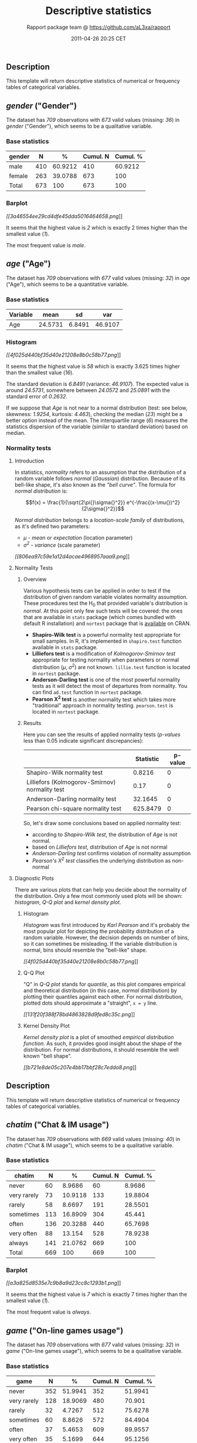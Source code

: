 #+TITLE: Descriptive statistics

#+AUTHOR: Rapport package team @ https://github.com/aL3xa/rapport
#+DATE: 2011-04-26 20:25 CET

** Description

This template will return descriptive statistics of numerical or
frequency tables of categorical variables.

** /gender/ ("Gender")

The dataset has /709/ observations with /673/ valid values (missing:
/36/) in /gender/ ("Gender"), which seems to be a qualitative variable.

*** Base statistics

| *gender*   | *N*   | *%*       | *Cumul. N*   | *Cumul. %*   |
|------------+-------+-----------+--------------+--------------|
| male       | 410   | 60.9212   | 410          | 60.9212      |
| female     | 263   | 39.0788   | 673          | 100          |
| Total      | 673   | 100       | 673          | 100          |

*** Barplot

[[3a46554ee29cd4dfe45dda5016464658-hires.png][[[3a46554ee29cd4dfe45dda5016464658.png]]]]

It seems that the highest value is /2/ which is exactly 2 times higher
than the smallest value (/1/).

The most frequent value is /male/.

** /age/ ("Age")

The dataset has /709/ observations with /677/ valid values (missing:
/32/) in /age/ ("Age"), which seems to be a quantitative variable.

*** Base statistics

| *Variable*   | *mean*    | *sd*     | *var*     |
|--------------+-----------+----------+-----------|
| Age          | 24.5731   | 6.8491   | 46.9107   |

*** Histogram

[[4f025d440bf35d40e21208e8b0c58b77-hires.png][[[4f025d440bf35d40e21208e8b0c58b77.png]]]]

It seems that the highest value is /58/ which is exactly 3.625 times
higher than the smallest value (/16/).

The standard deviation is /6.8491/ (variance: /46.9107/). The expected
value is around /24.5731/, somewhere between /24.0572/ and /25.0891/
with the standard error of /0.2632/.

If we suppose that /Age/ is not near to a normal distribution (test: see
below, skewness: /1.9254/, kurtosis: /4.463/), checking the median
(/23/) might be a better option instead of the mean. The interquartile
range (/6/) measures the statistics dispersion of the variable (similar
to standard deviation) based on median.

*** Normality tests

**** Introduction

In statistics, /normality/ refers to an assumption that the distribution
of a random variable follows /normal/ (/Gaussian/) distribution. Because
of its bell-like shape, it's also known as the /"bell curve"/. The
formula for /normal distribution/ is:

$$f(x) = \frac{1}{\sqrt{2\pi{}\sigma{}^2}} e^{-\frac{(x-\mu{})^2}{2\sigma{}^2}}$$

/Normal distribution/ belongs to a /location-scale family/ of
distributions, as it's defined two parameters:

-  /μ/ - /mean/ or /expectation/ (location parameter)
-  /σ^{2}/ - /variance/ (scale parameter)

[[806ea97c59e1a12d4acae4968957aaa9-hires.png][[[806ea97c59e1a12d4acae4968957aaa9.png]]]]

**** Normality Tests

***** Overview

Various hypothesis tests can be applied in order to test if the
distribution of given random variable violates normality assumption.
These procedures test the H_{0} that provided variable's distribution is
/normal/. At this point only few such tests will be covered: the ones
that are available in =stats= package (which comes bundled with default
R installation) and =nortest= package that is
[[http://cran.r-project.org/web/packages/nortest/index.html][available]]
on CRAN.

-  *Shapiro-Wilk test* is a powerful normality test appropriate for
   small samples. In R, it's implemented in =shapiro.test= function
   available in =stats= package.
-  *Lilliefors test* is a modification of /Kolmogorov-Smirnov test/
   appropriate for testing normality when parameters or normal
   distribution (/μ/, /σ^{2}/) are not known. =lillie.test= function is
   located in =nortest= package.
-  *Anderson-Darling test* is one of the most powerful normality tests
   as it will detect the most of departures from normality. You can find
   =ad.test= function in =nortest= package.
-  *Pearson Χ^{2} test* is another normality test which takes more
   "traditional" approach in normality testing. =pearson.test= is
   located in =nortest= package.

***** Results

Here you can see the results of applied normality tests (/p-values/ less
than 0.05 indicate significant discrepancies):

#+BEGIN_HTML
  <!-- endlist -->
#+END_HTML

|                                                  | *Statistic*   | *p-value*   |
|--------------------------------------------------+---------------+-------------|
| Shapiro-Wilk normality test                      | 0.8216        | 0           |
| Lilliefors (Kolmogorov-Smirnov) normality test   | 0.17          | 0           |
| Anderson-Darling normality test                  | 32.1645       | 0           |
| Pearson chi-square normality test                | 625.8479      | 0           |

So, let's draw some conclusions based on applied normality test:

-  according to /Shapiro-Wilk test/, the distribution of /Age/ is not
   normal.
-  based on /Lilliefors test/, distribution of /Age/ is not normal
-  /Anderson-Darling test/ confirms violation of normality assumption
-  /Pearson's Χ^{2} test/ classifies the underlying distribution as
   non-normal

**** Diagnostic Plots

There are various plots that can help you decide about the normality of
the distribution. Only a few most commonly used plots will be shown:
/histogram/, /Q-Q plot/ and /kernel density plot/.

***** Histogram

/Histogram/ was first introduced by /Karl Pearson/ and it's probably the
most popular plot for depicting the probability distribution of a random
variable. However, the decision depends on number of bins, so it can
sometimes be misleading. If the variable distribution is normal, bins
should resemble the "bell-like" shape.

[[4f025d440bf35d40e21208e8b0c58b77-hires.png][[[4f025d440bf35d40e21208e8b0c58b77.png]]]]

***** Q-Q Plot

"Q" in /Q-Q plot/ stands for /quantile/, as this plot compares empirical
and theoretical distribution (in this case, /normal/ distribution) by
plotting their quantiles against each other. For normal distribution,
plotted dots should approximate a "straight", =x = y= line.

[[131f20f388f78bd4863828d9fed8c35c-hires.png][[[131f20f388f78bd4863828d9fed8c35c.png]]]]

***** Kernel Density Plot

/Kernel density plot/ is a plot of smoothed /empirical distribution
function/. As such, it provides good insight about the shape of the
distribution. For normal distributions, it should resemble the well
known "bell shape".

[[b721e8de05c207e4bb17bbf28c7edda8-hires.png][[[b721e8de05c207e4bb17bbf28c7edda8.png]]]]

** Description

This template will return descriptive statistics of numerical or
frequency tables of categorical variables.

** /chatim/ ("Chat & IM usage")

The dataset has /709/ observations with /669/ valid values (missing:
/40/) in /chatim/ ("Chat & IM usage"), which seems to be a qualitative
variable.

*** Base statistics

| *chatim*      | *N*   | *%*       | *Cumul. N*   | *Cumul. %*   |
|---------------+-------+-----------+--------------+--------------|
| never         | 60    | 8.9686    | 60           | 8.9686       |
| very rarely   | 73    | 10.9118   | 133          | 19.8804      |
| rarely        | 58    | 8.6697    | 191          | 28.5501      |
| sometimes     | 113   | 16.8909   | 304          | 45.441       |
| often         | 136   | 20.3288   | 440          | 65.7698      |
| very often    | 88    | 13.154    | 528          | 78.9238      |
| always        | 141   | 21.0762   | 669          | 100          |
| Total         | 669   | 100       | 669          | 100          |

*** Barplot

[[a3a825d8535e7c9b8a9d23cc8c1293b1-hires.png][[[a3a825d8535e7c9b8a9d23cc8c1293b1.png]]]]

It seems that the highest value is /7/ which is exactly 7 times higher
than the smallest value (/1/).

The most frequent value is /always/.

** /game/ ("On-line games usage")

The dataset has /709/ observations with /677/ valid values (missing:
/32/) in /game/ ("On-line games usage"), which seems to be a qualitative
variable.

*** Base statistics

| *game*        | *N*   | *%*       | *Cumul. N*   | *Cumul. %*   |
|---------------+-------+-----------+--------------+--------------|
| never         | 352   | 51.9941   | 352          | 51.9941      |
| very rarely   | 128   | 18.9069   | 480          | 70.901       |
| rarely        | 32    | 4.7267    | 512          | 75.6278      |
| sometimes     | 60    | 8.8626    | 572          | 84.4904      |
| often         | 37    | 5.4653    | 609          | 89.9557      |
| very often    | 35    | 5.1699    | 644          | 95.1256      |
| always        | 33    | 4.8744    | 677          | 100          |
| Total         | 677   | 100       | 677          | 100          |

*** Barplot

[[601bf73b7f424e34c795446ca73a1bac-hires.png][[[601bf73b7f424e34c795446ca73a1bac.png]]]]

It seems that the highest value is /7/ which is exactly 7 times higher
than the smallest value (/1/).

The most frequent value is /never/.

** /surf/ ("Web surfing usage")

The dataset has /709/ observations with /678/ valid values (missing:
/31/) in /surf/ ("Web surfing usage"), which seems to be a qualitative
variable.

*** Base statistics

| *surf*        | *N*   | *%*       | *Cumul. N*   | *Cumul. %*   |
|---------------+-------+-----------+--------------+--------------|
| never         | 17    | 2.5074    | 17           | 2.5074       |
| very rarely   | 26    | 3.8348    | 43           | 6.3422       |
| rarely        | 33    | 4.8673    | 76           | 11.2094      |
| sometimes     | 107   | 15.7817   | 183          | 26.9912      |
| often         | 158   | 23.3038   | 341          | 50.295       |
| very often    | 142   | 20.944    | 483          | 71.2389      |
| always        | 195   | 28.7611   | 678          | 100          |
| Total         | 678   | 100       | 678          | 100          |

*** Barplot

[[8b8013a5d21daf05463bf12edc7d6bfa-hires.png][[[8b8013a5d21daf05463bf12edc7d6bfa.png]]]]

It seems that the highest value is /7/ which is exactly 7 times higher
than the smallest value (/1/).

The most frequent value is /always/.

** /email/ ("Email usage")

The dataset has /709/ observations with /672/ valid values (missing:
/37/) in /email/ ("Email usage"), which seems to be a qualitative
variable.

*** Base statistics

| *email*       | *N*   | *%*       | *Cumul. N*   | *Cumul. %*   |
|---------------+-------+-----------+--------------+--------------|
| never         | 13    | 1.9345    | 13           | 1.9345       |
| very rarely   | 36    | 5.3571    | 49           | 7.2917       |
| rarely        | 46    | 6.8452    | 95           | 14.1369      |
| sometimes     | 87    | 12.9464   | 182          | 27.0833      |
| often         | 123   | 18.3036   | 305          | 45.3869      |
| very often    | 108   | 16.0714   | 413          | 61.4583      |
| always        | 259   | 38.5417   | 672          | 100          |
| Total         | 672   | 100       | 672          | 100          |

*** Barplot

[[7d530054059115b70f8098f2e3ff6c81-hires.png][[[7d530054059115b70f8098f2e3ff6c81.png]]]]

It seems that the highest value is /7/ which is exactly 7 times higher
than the smallest value (/1/).

The most frequent value is /always/.

** /download/ ("Download usage")

The dataset has /709/ observations with /677/ valid values (missing:
/32/) in /download/ ("Download usage"), which seems to be a qualitative
variable.

*** Base statistics

| *download*    | *N*   | *%*       | *Cumul. N*   | *Cumul. %*   |
|---------------+-------+-----------+--------------+--------------|
| never         | 11    | 1.6248    | 11           | 1.6248       |
| very rarely   | 28    | 4.1359    | 39           | 5.7607       |
| rarely        | 29    | 4.2836    | 68           | 10.0443      |
| sometimes     | 80    | 11.8168   | 148          | 21.8612      |
| often         | 124   | 18.3161   | 272          | 40.1773      |
| very often    | 160   | 23.6337   | 432          | 63.8109      |
| always        | 245   | 36.1891   | 677          | 100          |
| Total         | 677   | 100       | 677          | 100          |

*** Barplot

[[c5c68401731dd8623c3bac532d4f93b1-hires.png][[[c5c68401731dd8623c3bac532d4f93b1.png]]]]

It seems that the highest value is /7/ which is exactly 7 times higher
than the smallest value (/1/).

The most frequent value is /always/.

** /forum/ ("Web forums usage")

The dataset has /709/ observations with /673/ valid values (missing:
/36/) in /forum/ ("Web forums usage"), which seems to be a qualitative
variable.

*** Base statistics

| *forum*       | *N*   | *%*       | *Cumul. N*   | *Cumul. %*   |
|---------------+-------+-----------+--------------+--------------|
| never         | 76    | 11.2927   | 76           | 11.2927      |
| very rarely   | 80    | 11.8871   | 156          | 23.1798      |
| rarely        | 72    | 10.6984   | 228          | 33.8782      |
| sometimes     | 111   | 16.4933   | 339          | 50.3715      |
| often         | 109   | 16.1961   | 448          | 66.5676      |
| very often    | 119   | 17.682    | 567          | 84.2496      |
| always        | 106   | 15.7504   | 673          | 100          |
| Total         | 673   | 100       | 673          | 100          |

*** Barplot

[[e866a67bba62e7f5cbe93b184599019f-hires.png][[[e866a67bba62e7f5cbe93b184599019f.png]]]]

It seems that the highest value is /7/ which is exactly 7 times higher
than the smallest value (/1/).

The most frequent value is /very often/.

** /socnet/ ("Social networks usage")

The dataset has /709/ observations with /678/ valid values (missing:
/31/) in /socnet/ ("Social networks usage"), which seems to be a
qualitative variable.

*** Base statistics

| *socnet*      | *N*   | *%*       | *Cumul. N*   | *Cumul. %*   |
|---------------+-------+-----------+--------------+--------------|
| never         | 208   | 30.6785   | 208          | 30.6785      |
| very rarely   | 102   | 15.0442   | 310          | 45.7227      |
| rarely        | 57    | 8.4071    | 367          | 54.1298      |
| sometimes     | 87    | 12.8319   | 454          | 66.9617      |
| often         | 79    | 11.6519   | 533          | 78.6136      |
| very often    | 80    | 11.7994   | 613          | 90.413       |
| always        | 65    | 9.587     | 678          | 100          |
| Total         | 678   | 100       | 678          | 100          |

*** Barplot

[[6619f2daf580503ce53708176cb0d83b-hires.png][[[6619f2daf580503ce53708176cb0d83b.png]]]]

It seems that the highest value is /7/ which is exactly 7 times higher
than the smallest value (/1/).

The most frequent value is /never/.

** /xxx/ ("Adult sites usage")

The dataset has /709/ observations with /674/ valid values (missing:
/35/) in /xxx/ ("Adult sites usage"), which seems to be a qualitative
variable.

*** Base statistics

| *xxx*         | *N*   | *%*       | *Cumul. N*   | *Cumul. %*   |
|---------------+-------+-----------+--------------+--------------|
| never         | 274   | 40.6528   | 274          | 40.6528      |
| very rarely   | 124   | 18.3976   | 398          | 59.0504      |
| rarely        | 52    | 7.7151    | 450          | 66.7656      |
| sometimes     | 131   | 19.4362   | 581          | 86.2018      |
| often         | 46    | 6.8249    | 627          | 93.0267      |
| very often    | 28    | 4.1543    | 655          | 97.181       |
| always        | 19    | 2.819     | 674          | 100          |
| Total         | 674   | 100       | 674          | 100          |

*** Barplot

[[cbda2b116fe3f7095f2997068f945424-hires.png][[[cbda2b116fe3f7095f2997068f945424.png]]]]

It seems that the highest value is /7/ which is exactly 7 times higher
than the smallest value (/1/).

The most frequent value is /never/.

** Description

This template will return descriptive statistics of numerical or
frequency tables of categorical variables.

** /hp/

The dataset has /32/ observations with /32/ valid values (missing: /0/)
in /hp/, which seems to be a quantitative variable.

*** Base statistics

| *Variable*   | *mean*     | *sd*      | *var*       |
|--------------+------------+-----------+-------------|
| hp           | 146.6875   | 68.5629   | 4700.8669   |

*** Histogram

[[78517cde85fc1ba06a3513dd17e567da-hires.png][[[78517cde85fc1ba06a3513dd17e567da.png]]]]

It seems that the highest value is /335/ which is exactly 6.4423 times
higher than the smallest value (/52/).

The standard deviation is /68.5629/ (variance: /4700.8669/). The
expected value is around /146.6875/, somewhere between /122.9317/ and
/170.4433/ with the standard error of /12.1203/.

If we suppose that /hp/ is not near to a normal distribution (test: see
below, skewness: /0.726/, kurtosis: /-0.1356/), checking the median
(/123/) might be a better option instead of the mean. The interquartile
range (/83.5/) measures the statistics dispersion of the variable
(similar to standard deviation) based on median.

*** Normality tests

**** Introduction

In statistics, /normality/ refers to an assumption that the distribution
of a random variable follows /normal/ (/Gaussian/) distribution. Because
of its bell-like shape, it's also known as the /"bell curve"/. The
formula for /normal distribution/ is:

$$f(x) = \frac{1}{\sqrt{2\pi{}\sigma{}^2}} e^{-\frac{(x-\mu{})^2}{2\sigma{}^2}}$$

/Normal distribution/ belongs to a /location-scale family/ of
distributions, as it's defined two parameters:

-  /μ/ - /mean/ or /expectation/ (location parameter)
-  /σ^{2}/ - /variance/ (scale parameter)

[[806ea97c59e1a12d4acae4968957aaa9-hires.png][[[806ea97c59e1a12d4acae4968957aaa9.png]]]]

**** Normality Tests

***** Overview

Various hypothesis tests can be applied in order to test if the
distribution of given random variable violates normality assumption.
These procedures test the H_{0} that provided variable's distribution is
/normal/. At this point only few such tests will be covered: the ones
that are available in =stats= package (which comes bundled with default
R installation) and =nortest= package that is
[[http://cran.r-project.org/web/packages/nortest/index.html][available]]
on CRAN.

-  *Shapiro-Wilk test* is a powerful normality test appropriate for
   small samples. In R, it's implemented in =shapiro.test= function
   available in =stats= package.
-  *Lilliefors test* is a modification of /Kolmogorov-Smirnov test/
   appropriate for testing normality when parameters or normal
   distribution (/μ/, /σ^{2}/) are not known. =lillie.test= function is
   located in =nortest= package.
-  *Anderson-Darling test* is one of the most powerful normality tests
   as it will detect the most of departures from normality. You can find
   =ad.test= function in =nortest= package.
-  *Pearson Χ^{2} test* is another normality test which takes more
   "traditional" approach in normality testing. =pearson.test= is
   located in =nortest= package.

***** Results

Here you can see the results of applied normality tests (/p-values/ less
than 0.05 indicate significant discrepancies):

#+BEGIN_HTML
  <!-- endlist -->
#+END_HTML

|                                                  | *Statistic*   | *p-value*   |
|--------------------------------------------------+---------------+-------------|
| Shapiro-Wilk normality test                      | 0.9334        | 0.0488      |
| Lilliefors (Kolmogorov-Smirnov) normality test   | 0.1664        | 0.0245      |
| Anderson-Darling normality test                  | 0.7077        | 0.0584      |
| Pearson chi-square normality test                | 11.5          | 0.0423      |

So, let's draw some conclusions based on applied normality test:

-  according to /Shapiro-Wilk test/, the distribution of /hp/ is not
   normal.
-  based on /Lilliefors test/, distribution of /hp/ is not normal
-  /Anderson-Darling test/ confirms normality assumption
-  /Pearson's Χ^{2} test/ classifies the underlying distribution as
   non-normal

**** Diagnostic Plots

There are various plots that can help you decide about the normality of
the distribution. Only a few most commonly used plots will be shown:
/histogram/, /Q-Q plot/ and /kernel density plot/.

***** Histogram

/Histogram/ was first introduced by /Karl Pearson/ and it's probably the
most popular plot for depicting the probability distribution of a random
variable. However, the decision depends on number of bins, so it can
sometimes be misleading. If the variable distribution is normal, bins
should resemble the "bell-like" shape.

[[78517cde85fc1ba06a3513dd17e567da-hires.png][[[78517cde85fc1ba06a3513dd17e567da.png]]]]

***** Q-Q Plot

"Q" in /Q-Q plot/ stands for /quantile/, as this plot compares empirical
and theoretical distribution (in this case, /normal/ distribution) by
plotting their quantiles against each other. For normal distribution,
plotted dots should approximate a "straight", =x = y= line.

[[1cefec04e4451a937a5c6aa4dfdcb352-hires.png][[[1cefec04e4451a937a5c6aa4dfdcb352.png]]]]

***** Kernel Density Plot

/Kernel density plot/ is a plot of smoothed /empirical distribution
function/. As such, it provides good insight about the shape of the
distribution. For normal distributions, it should resemble the well
known "bell shape".

[[edfab5d9e83f64514100b0acc016dbea-hires.png][[[edfab5d9e83f64514100b0acc016dbea.png]]]]

** /wt/

The dataset has /32/ observations with /32/ valid values (missing: /0/)
in /wt/, which seems to be a quantitative variable.

*** Base statistics

| *Variable*   | *mean*   | *sd*     | *var*    |
|--------------+----------+----------+----------|
| wt           | 3.2172   | 0.9785   | 0.9574   |

*** Histogram

[[bf47295875cfa6d1667455a7d2721b19-hires.png][[[bf47295875cfa6d1667455a7d2721b19.png]]]]

It seems that the highest value is /5.424/ which is exactly 3.5849 times
higher than the smallest value (/1.513/).

The standard deviation is /0.9785/ (variance: /0.9574/). The expected
value is around /3.2172/, somewhere between /2.8782/ and /3.5563/ with
the standard error of /0.173/.

If we suppose that /wt/ is not near to a normal distribution (test: see
below, skewness: /0.4231/, kurtosis: /-0.0227/), checking the median
(/3.325/) might be a better option instead of the mean. The
interquartile range (/1.0288/) measures the statistics dispersion of the
variable (similar to standard deviation) based on median.

*** Normality tests

**** Introduction

In statistics, /normality/ refers to an assumption that the distribution
of a random variable follows /normal/ (/Gaussian/) distribution. Because
of its bell-like shape, it's also known as the /"bell curve"/. The
formula for /normal distribution/ is:

$$f(x) = \frac{1}{\sqrt{2\pi{}\sigma{}^2}} e^{-\frac{(x-\mu{})^2}{2\sigma{}^2}}$$

/Normal distribution/ belongs to a /location-scale family/ of
distributions, as it's defined two parameters:

-  /μ/ - /mean/ or /expectation/ (location parameter)
-  /σ^{2}/ - /variance/ (scale parameter)

[[806ea97c59e1a12d4acae4968957aaa9-hires.png][[[806ea97c59e1a12d4acae4968957aaa9.png]]]]

**** Normality Tests

***** Overview

Various hypothesis tests can be applied in order to test if the
distribution of given random variable violates normality assumption.
These procedures test the H_{0} that provided variable's distribution is
/normal/. At this point only few such tests will be covered: the ones
that are available in =stats= package (which comes bundled with default
R installation) and =nortest= package that is
[[http://cran.r-project.org/web/packages/nortest/index.html][available]]
on CRAN.

-  *Shapiro-Wilk test* is a powerful normality test appropriate for
   small samples. In R, it's implemented in =shapiro.test= function
   available in =stats= package.
-  *Lilliefors test* is a modification of /Kolmogorov-Smirnov test/
   appropriate for testing normality when parameters or normal
   distribution (/μ/, /σ^{2}/) are not known. =lillie.test= function is
   located in =nortest= package.
-  *Anderson-Darling test* is one of the most powerful normality tests
   as it will detect the most of departures from normality. You can find
   =ad.test= function in =nortest= package.
-  *Pearson Χ^{2} test* is another normality test which takes more
   "traditional" approach in normality testing. =pearson.test= is
   located in =nortest= package.

***** Results

Here you can see the results of applied normality tests (/p-values/ less
than 0.05 indicate significant discrepancies):

#+BEGIN_HTML
  <!-- endlist -->
#+END_HTML

|                                                  | *Statistic*   | *p-value*   |
|--------------------------------------------------+---------------+-------------|
| Shapiro-Wilk normality test                      | 0.9433        | 0.0927      |
| Lilliefors (Kolmogorov-Smirnov) normality test   | 0.1356        | 0.1412      |
| Anderson-Darling normality test                  | 0.6091        | 0.1038      |
| Pearson chi-square normality test                | 4.5           | 0.4799      |

So, let's draw some conclusions based on applied normality test:

-  according to /Shapiro-Wilk test/, the distribution of /wt/ is normal.
-  based on /Lilliefors test/, distribution of /wt/ is not normal
-  /Anderson-Darling test/ confirms normality assumption
-  /Pearson's Χ^{2} test/ classifies the underlying distribution as
   non-normal

**** Diagnostic Plots

There are various plots that can help you decide about the normality of
the distribution. Only a few most commonly used plots will be shown:
/histogram/, /Q-Q plot/ and /kernel density plot/.

***** Histogram

/Histogram/ was first introduced by /Karl Pearson/ and it's probably the
most popular plot for depicting the probability distribution of a random
variable. However, the decision depends on number of bins, so it can
sometimes be misleading. If the variable distribution is normal, bins
should resemble the "bell-like" shape.

[[bf47295875cfa6d1667455a7d2721b19-hires.png][[[bf47295875cfa6d1667455a7d2721b19.png]]]]

***** Q-Q Plot

"Q" in /Q-Q plot/ stands for /quantile/, as this plot compares empirical
and theoretical distribution (in this case, /normal/ distribution) by
plotting their quantiles against each other. For normal distribution,
plotted dots should approximate a "straight", =x = y= line.

[[975387b3193e28fb08a85f37cb17f87e-hires.png][[[975387b3193e28fb08a85f37cb17f87e.png]]]]

***** Kernel Density Plot

/Kernel density plot/ is a plot of smoothed /empirical distribution
function/. As such, it provides good insight about the shape of the
distribution. For normal distributions, it should resemble the well
known "bell shape".

[[1c20f2249107ddc2f8f5945197315e27-hires.png][[[1c20f2249107ddc2f8f5945197315e27.png]]]]

--------------

This report was generated with [[http://www.r-project.org/][R]] (2.14.0)
and [[http://al3xa.github.com/rapport/][rapport]] (0.2) in 6.843 sec on
x86\_64-unknown-linux-gnu platform.

#+CAPTION: 

[[images/logo.png]]
